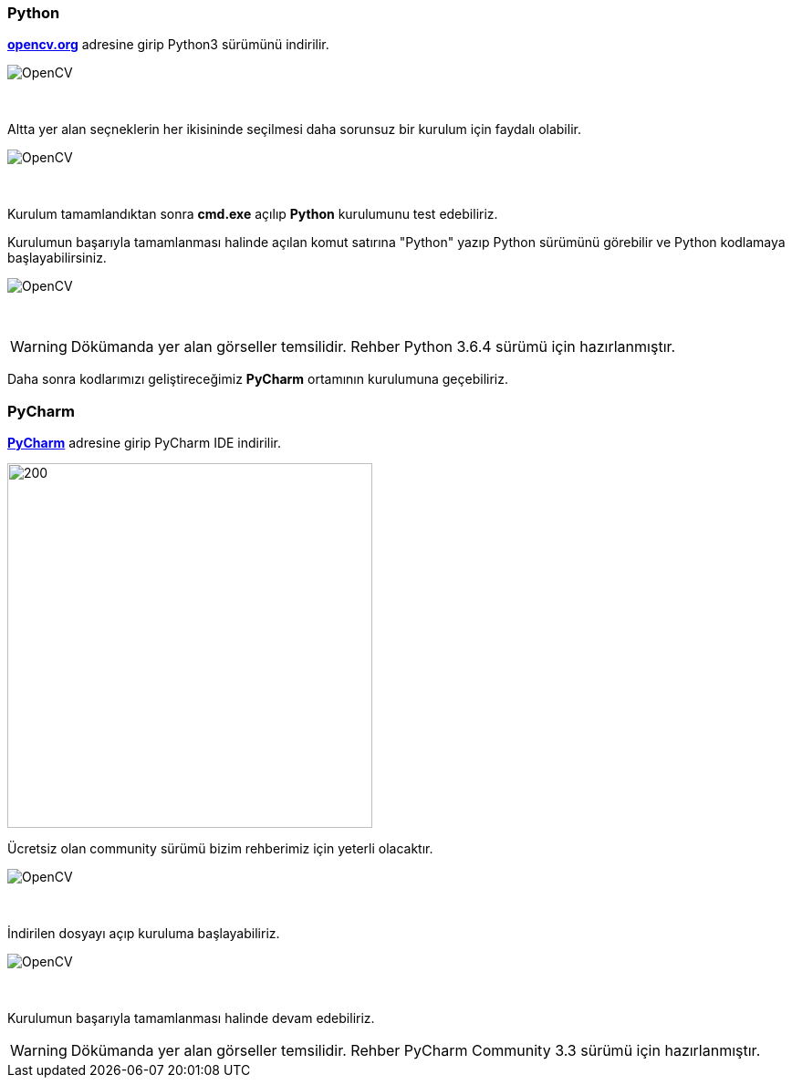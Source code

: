 === Python

https://www.opencv.org[*opencv.org*] adresine girip Python3 sürümünü indirilir.



image::pythonDownload.png[OpenCV]

{empty} +


Altta yer alan seçneklerin her ikisininde seçilmesi daha sorunsuz bir kurulum için faydalı olabilir.

image::pythonSetup1.png[OpenCV]

{empty} +

Kurulum tamamlandıktan sonra *cmd.exe* açılıp *Python* kurulumunu test edebiliriz. + 

Kurulumun başarıyla tamamlanması halinde açılan komut satırına "Python" yazıp Python sürümünü görebilir ve Python kodlamaya başlayabilirsiniz.

image::pythonSetup2.png[OpenCV]

{empty} +


WARNING: Dökümanda yer alan görseller temsilidir. Rehber Python 3.6.4 sürümü için hazırlanmıştır.

Daha sonra kodlarımızı geliştireceğimiz *PyCharm* ortamının kurulumuna geçebiliriz. +

=== PyCharm

https://www.jetbrains.com/pycharm/[*PyCharm*] adresine girip PyCharm IDE  indirilir.



image::pyCharmDownload.png[200,400]

Ücretsiz olan community sürümü bizim rehberimiz için yeterli olacaktır. +

image::pyCharmDownload2.png[OpenCV]
{empty} +

İndirilen dosyayı açıp kuruluma başlayabiliriz.


image::pyCharmSetup.png[OpenCV]

{empty} +


Kurulumun başarıyla tamamlanması halinde devam edebiliriz.



WARNING: Dökümanda yer alan görseller temsilidir. Rehber PyCharm Community 3.3 sürümü için hazırlanmıştır.


